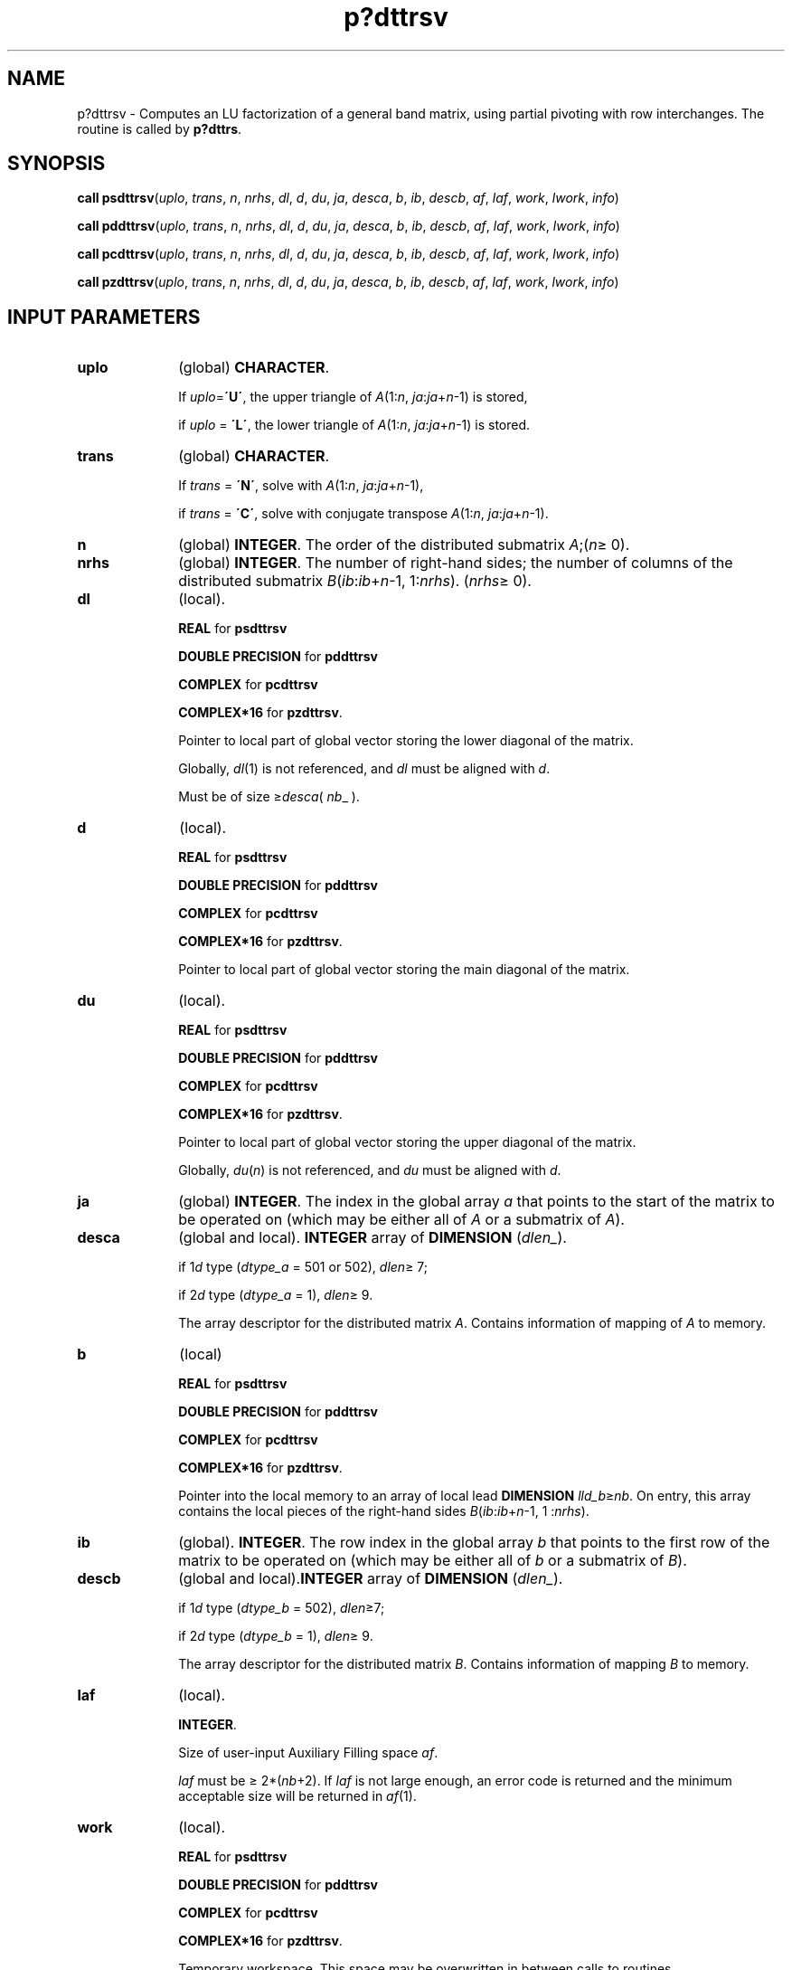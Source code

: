 .\" Copyright (c) 2002 \- 2008 Intel Corporation
.\" All rights reserved.
.\"
.TH p?dttrsv 3 "Intel Corporation" "Copyright(C) 2002 \- 2008" "Intel(R) Math Kernel Library"
.SH NAME
p?dttrsv \- Computes an LU factorization of a general band matrix, using partial pivoting with row interchanges. The routine is called by \fBp?dttrs\fR.
.SH SYNOPSIS
.PP
\fBcall psdttrsv\fR(\fIuplo\fR, \fItrans\fR, \fIn\fR, \fInrhs\fR, \fIdl\fR, \fId\fR, \fIdu\fR, \fIja\fR, \fIdesca\fR, \fIb\fR, \fIib\fR, \fIdescb\fR, \fIaf\fR, \fIlaf\fR, \fIwork\fR, \fIlwork\fR, \fIinfo\fR)
.PP
\fBcall pddttrsv\fR(\fIuplo\fR, \fItrans\fR, \fIn\fR, \fInrhs\fR, \fIdl\fR, \fId\fR, \fIdu\fR, \fIja\fR, \fIdesca\fR, \fIb\fR, \fIib\fR, \fIdescb\fR, \fIaf\fR, \fIlaf\fR, \fIwork\fR, \fIlwork\fR, \fIinfo\fR)
.PP
\fBcall pcdttrsv\fR(\fIuplo\fR, \fItrans\fR, \fIn\fR, \fInrhs\fR, \fIdl\fR, \fId\fR, \fIdu\fR, \fIja\fR, \fIdesca\fR, \fIb\fR, \fIib\fR, \fIdescb\fR, \fIaf\fR, \fIlaf\fR, \fIwork\fR, \fIlwork\fR, \fIinfo\fR)
.PP
\fBcall pzdttrsv\fR(\fIuplo\fR, \fItrans\fR, \fIn\fR, \fInrhs\fR, \fIdl\fR, \fId\fR, \fIdu\fR, \fIja\fR, \fIdesca\fR, \fIb\fR, \fIib\fR, \fIdescb\fR, \fIaf\fR, \fIlaf\fR, \fIwork\fR, \fIlwork\fR, \fIinfo\fR)
.SH INPUT PARAMETERS

.TP 10
\fBuplo\fR
.NL
(global) \fBCHARACTER\fR. 
.IP
If \fIuplo\fR=\fB\'U\'\fR, the upper triangle of \fIA\fR(1:\fIn\fR, \fIja\fR:\fIja\fR+\fIn\fR-1) is stored, 
.IP
if \fIuplo\fR = \fB\'L\'\fR, the lower triangle of \fIA\fR(1:\fIn\fR, \fIja\fR:\fIja\fR+\fIn\fR-1) is stored.
.TP 10
\fBtrans\fR
.NL
(global) \fBCHARACTER\fR. 
.IP
If \fItrans\fR = \fB\'N\'\fR, solve with \fIA\fR(1:\fIn\fR, \fIja\fR:\fIja\fR+\fIn\fR-1), 
.IP
if \fItrans\fR = \fB\'C\'\fR, solve with conjugate transpose \fIA\fR(1:\fIn\fR, \fIja\fR:\fIja\fR+\fIn\fR-1).
.TP 10
\fBn\fR
.NL
(global) \fBINTEGER\fR. The order of the distributed submatrix \fIA\fR;(\fIn\fR\(>= 0).
.TP 10
\fBnrhs\fR
.NL
(global) \fBINTEGER\fR. The number of right-hand sides; the number of columns of the distributed submatrix \fIB\fR(\fIib\fR:\fIib\fR+\fIn\fR-1, 1:\fInrhs\fR). (\fInrhs\fR\(>= 0). 
.TP 10
\fBdl\fR
.NL
(local). 
.IP
\fBREAL\fR for \fBpsdttrsv\fR
.IP
\fBDOUBLE PRECISION\fR for \fBpddttrsv\fR
.IP
\fBCOMPLEX\fR for \fBpcdttrsv\fR
.IP
\fBCOMPLEX*16\fR for \fBpzdttrsv\fR. 
.IP
Pointer to local part of global vector storing the lower diagonal of the matrix. 
.IP
Globally, \fIdl\fR(1) is not referenced, and \fIdl\fR must be aligned with \fId\fR. 
.IP
Must be of size \(>=\fIdesca\fR( \fInb\fR\(ul ).
.TP 10
\fBd\fR
.NL
(local). 
.IP
\fBREAL\fR for \fBpsdttrsv\fR
.IP
\fBDOUBLE PRECISION\fR for \fBpddttrsv\fR
.IP
\fBCOMPLEX\fR for \fBpcdttrsv\fR
.IP
\fBCOMPLEX*16\fR for \fBpzdttrsv\fR. 
.IP
Pointer to local part of global vector storing the main diagonal of the matrix.
.TP 10
\fBdu\fR
.NL
(local). 
.IP
\fBREAL\fR for \fBpsdttrsv\fR
.IP
\fBDOUBLE PRECISION\fR for \fBpddttrsv\fR
.IP
\fBCOMPLEX\fR for \fBpcdttrsv\fR
.IP
\fBCOMPLEX*16\fR for \fBpzdttrsv\fR. 
.IP
Pointer to local part of global vector storing the upper diagonal of the matrix. 
.IP
Globally, \fIdu\fR(\fIn\fR) is not referenced, and \fIdu\fR must be aligned with \fId\fR.
.TP 10
\fBja\fR
.NL
(global) \fBINTEGER\fR.  The index in the global array \fIa\fR that points to the start of the matrix to be operated on (which may be either all of \fIA\fR or a submatrix of \fIA\fR).
.TP 10
\fBdesca\fR
.NL
(global and local). \fBINTEGER\fR array of \fBDIMENSION\fR (\fIdlen\(ul\fR). 
.IP
if 1\fId\fR type (\fIdtype\(ula\fR = 501 or 502), \fIdlen\fR\(>= 7; 
.IP
if 2\fId\fR type (\fIdtype\(ula\fR = 1), \fIdlen\fR\(>= 9. 
.IP
The array descriptor for the distributed matrix \fIA\fR. Contains information of mapping of \fIA\fR to memory.
.TP 10
\fBb\fR
.NL
(local)
.IP
\fBREAL\fR for \fBpsdttrsv\fR
.IP
\fBDOUBLE PRECISION\fR for \fBpddttrsv\fR
.IP
\fBCOMPLEX\fR for \fBpcdttrsv\fR
.IP
\fBCOMPLEX*16\fR for \fBpzdttrsv\fR. 
.IP
Pointer into the local memory to an array of local lead \fBDIMENSION \fR\fIlld\(ulb\fR\(>=\fInb\fR. On entry, this array contains the local pieces of the right-hand sides \fIB\fR(\fIib\fR:\fIib\fR+\fIn\fR-1, 1 :\fInrhs\fR). 
.TP 10
\fBib\fR
.NL
(global). \fBINTEGER\fR. The row index in the global array \fIb\fR that points to the first row of the matrix to be operated on (which may be either all of \fIb\fR or a submatrix of \fIB\fR).
.TP 10
\fBdescb\fR
.NL
(global and local).\fBINTEGER\fR array of \fBDIMENSION\fR (\fIdlen\(ul\fR).
.IP
if 1\fId\fR type (\fIdtype\(ulb\fR = 502), \fIdlen\fR\(>=7;
.IP
if 2\fId\fR type (\fIdtype\(ulb\fR = 1), \fIdlen\fR\(>= 9. 
.IP
The array descriptor for the distributed matrix \fIB\fR. Contains information of mapping \fIB\fR to memory.
.TP 10
\fBlaf\fR
.NL
(local). 
.IP
\fBINTEGER\fR.
.IP
Size of user-input Auxiliary Filling space \fIaf\fR. 
.IP
\fIlaf\fR must be \(>= 2*(\fInb\fR+2). If \fIlaf\fR is not large enough, an error code is returned  and the minimum acceptable size will be returned in \fIaf\fR(1).
.TP 10
\fBwork\fR
.NL
(local).
.IP
\fBREAL\fR for \fBpsdttrsv\fR
.IP
\fBDOUBLE PRECISION\fR for \fBpddttrsv\fR
.IP
\fBCOMPLEX\fR for \fBpcdttrsv\fR
.IP
\fBCOMPLEX*16\fR for \fBpzdttrsv\fR. 
.IP
Temporary workspace. This space may be overwritten in between calls to routines. 
.IP
\fIwork\fR must be the size given in \fIlwork\fR. 
.TP 10
\fBlwork\fR
.NL
(local or global).\fBINTEGER\fR. 
.IP
Size of user-input workspace \fIwork\fR. If \fIlwork\fR is too small, the minimal acceptable size will be returned in \fIwork\fR(1) and an error code is returned. 
.IP
\fIlwork\fR\(>= 10*\fInpcol\fR+4*\fInrhs\fR. 
.SH OUTPUT PARAMETERS

.TP 10
\fBdl\fR
.NL
(local). 
.IP
On exit, this array contains information containing the factors of the matrix.
.TP 10
\fBd\fR
.NL
On exit, this array contains information containing the factors of the matrix. Must be of size \(>=\fIdesca\fR (\fInb\fR\(ul ).
.TP 10
\fBb\fR
.NL
On exit, this contains the local piece of the solutions distributed matrix X.
.TP 10
\fBaf\fR
.NL
(local).
.IP
\fBREAL\fR for \fBpsdttrsv\fR
.IP
\fBDOUBLE PRECISION\fR for \fBpddttrsv\fR
.IP
\fBCOMPLEX\fR for \fBpcdttrsv\fR
.IP
\fBCOMPLEX*16\fR for \fBpzdttrsv\fR. 
.IP
Auxiliary Filling Space. Filling is created during the factorization routine \fBp?dttrf\fR and this is stored in \fIaf\fR. If a linear system  is to be solved using \fBp?dttrs\fR after the factorization routine, \fIaf\fR must not be altered after the factorization.
.TP 10
\fBwork\fR
.NL
On exit, \fIwork\fR(1) contains the minimal \fIlwork\fR.
.TP 10
\fBinfo\fR
.NL
(local). \fBINTEGER\fR.
.IP
If \fIinfo\fR=0, the execution is successful. 
.IP
if \fIinfo\fR< 0: If the \fIi\fR-th argument is an array and the \fIj\fR-entry had an illegal value, then \fIinfo\fR = - (\fIi\fR*100+\fIj\fR), if the \fIi\fR-th argument is a scalar and had an illegal value, then \fIinfo\fR = -\fIi\fR. 
